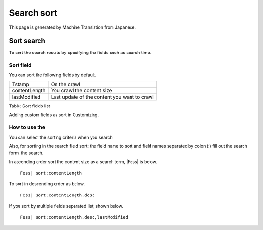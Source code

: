 ===========
Search sort
===========

This page is generated by Machine Translation from Japanese.

Sort search
===========

To sort the search results by specifying the fields such as search time.

Sort field
----------

You can sort the following fields by default.

+-----------------+------------------------------------------------+
| Tstamp          | On the crawl                                   |
+-----------------+------------------------------------------------+
| contentLength   | You crawl the content size                     |
+-----------------+------------------------------------------------+
| lastModified    | Last update of the content you want to crawl   |
+-----------------+------------------------------------------------+

Table: Sort fields list


Adding custom fields as sort in Customizing.

How to use the
--------------

You can select the sorting criteria when you search.

|image0|

Also, for sorting in the search field sort: the field name to sort and
field names separated by colon (:) fill out the search form, the search.

In ascending order sort the content size as a search term, |Fess| is
below.

::

|Fess| sort:contentLength

To sort in descending order as below.

::

|Fess| sort:contentLength.desc

If you sort by multiple fields separated list, shown below.

::

|Fess| sort:contentLength.desc,lastModified

.. |image0| image:: ../../../resources/images/en/6.0/user/search-sort-1.png
